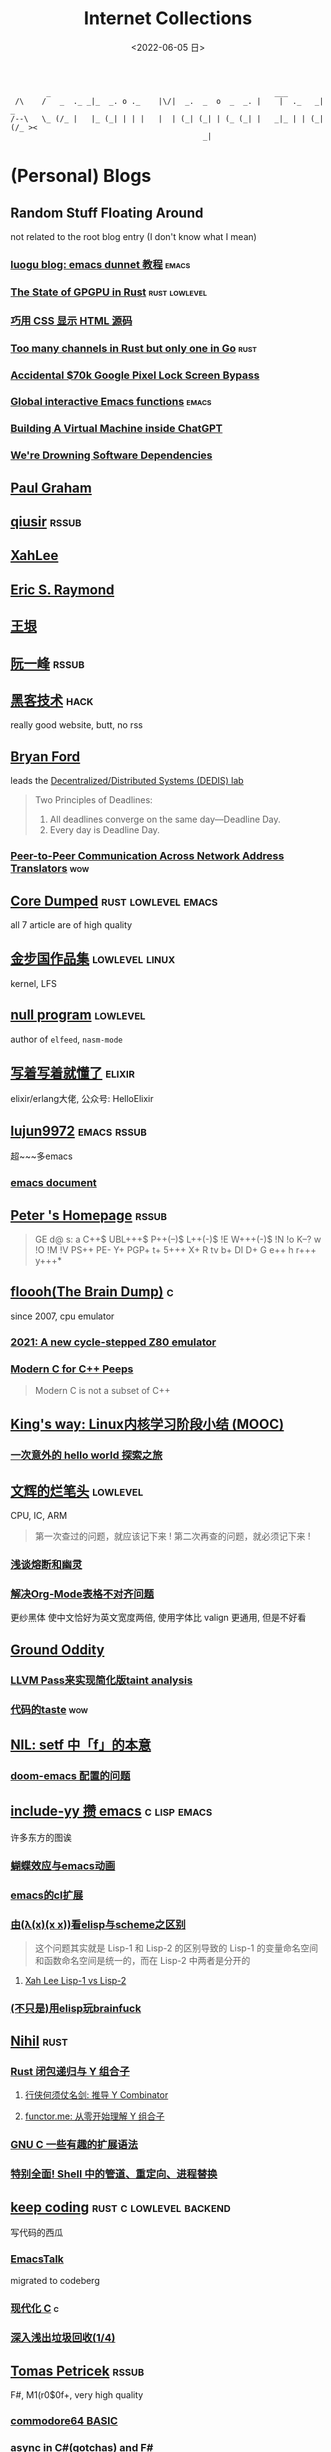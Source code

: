 #+TAGS: elixir(e) rust(r) c(c) lisp(l) python(p) nim(n)
#+TAGS: lowlevel(w) frontend(f) backend(b) algorithm(a) math(t)
#+TAGS: hack(h) fun(u) wow(O)
#+TAGS: emacs(m) linux(x) iot(i) plan9(9) BSD(B)
#+OPTIONS: toc:1 ^:{}

#+TITLE: Internet Collections
#+DATE: <2022-06-05 日>

#+BEGIN_SRC text
         _                                                  ___
  /\    /   _  ._ _|_  _. o ._    |\/|  _.  _  o  _  _. |    |  ._   _|  _
 /--\   \_ (/_ |   |_ (_| | | |   |  | (_| (_| | (_ (_| |   _|_ | | (_| (/_ ><
                                            _|
#+END_SRC
* (Personal) Blogs
:PROPERTIES:
:CUSTOM_ID: blog
:END:
#+TAGS: rssable(s) rssub(u) gopher(g)
** Random Stuff Floating Around
not related to the root blog entry (I don't know what I mean)
*** [[https://www.luogu.com.cn/blog/ivystorm/emacs-adventuredunnet-tong-guan-jiao-cheng][luogu blog: emacs dunnet 教程]]                                   :emacs:
*** [[https://bheisler.github.io/post/state-of-gpgpu-in-rust/][The State of GPGPU in Rust]]                              :rust:lowlevel:
*** [[https://secretgeek.github.io/html_wysiwyg/][巧用 CSS 显示 HTML 源码]]
*** [[https://blog.pg999w.top/too-many-channels/][Too many channels in Rust but only one in Go]]                     :rust:
*** [[https://bugs.xdavidhu.me/google/2022/11/10/accidental-70k-google-pixel-lock-screen-bypass/][Accidental $70k Google Pixel Lock Screen Bypass]]
*** [[https://isamert.net/2022/03/16/global-interactive-emacs-functions.html][Global interactive Emacs functions]]                              :emacs:
*** [[https://www.engraved.blog/building-a-virtual-machine-inside/][Building A Virtual Machine inside ChatGPT]]
*** [[https://snarfed.org/2022-03-10_were-drowning-software-dependencies][We're Drowning Software Dependencies]]

** [[http://www.paulgraham.com/todo.html][Paul Graham]]
** [[http://www.qiusir.com/][qiusir]]                                                            :rssub:
** [[http://xahlee.info][XahLee]]
#+ATTR_HTML: :width 256px
[[http://xahlee.info/emacs/misc/i/Marisa_Kirisame_emacs_magic.png]]
** [[http://www.catb.org/esr/][Eric S. Raymond]]
** [[http://www.yinwang.org/][王垠]]
** [[http://ruanyifeng.com/blog/][阮一峰]]                                                            :rssub:
** [[http://www.hackdig.com/][黑客技术]]                                                           :hack:
really good website, butt, no rss
** [[https://bford.info][Bryan Ford]]
leads the [[https://dedis.epfl.ch][Decentralized/Distributed Systems (DEDIS) lab]]
#+BEGIN_QUOTE
Two Principles of Deadlines:
1. All deadlines converge on the same day—Deadline Day.
2. Every day is Deadline Day.
#+END_QUOTE
*** [[https://bford.info/pub/net/p2pnat/][Peer-to-Peer Communication Across Network Address Translators]]     :wow:
** [[https://coredumped.dev/][Core Dumped]]                                         :rust:lowlevel:emacs:
all 7 article are of high quality
** [[http://www.jinbuguo.com][金步国作品集]]                                             :lowlevel:linux:
kernel, LFS
** [[https://nullprogram.com][null program]]                                                   :lowlevel:
author of =elfeed=, =nasm-mode=
** [[https://www.cnblogs.com/zhongwencool/][写着写着就懂了]]                                                   :elixir:
elixir/erlang大佬, 公众号: HelloElixir
** [[http://blog.lujun9972.win][lujun9972]]                                                   :emacs:rssub:
超~~~多emacs
*** [[http://blog.lujun9972.win/emacs-document/][emacs document]]

** [[https://petermolnar.net/index.html][Peter 's Homepage]]                                                 :rssub:
#+BEGIN_QUOTE
GE d@ s: a C++$ UBL+++$ P++(--)$ L++(-)$ !E W+++(-)$ !N !o K--? w !O !M  !V PS++ PE- Y+ PGP+ t+ 5+++ X+ R tv b+ DI D+ G e++ h r+++ y+++*
#+END_QUOTE
** [[https://floooh.github.io/][floooh(The Brain Dump)]]                                                :c:
since 2007, cpu emulator
*** [[https://floooh.github.io/2021/12/17/cycle-stepped-z80.html][2021: A new cycle-stepped Z80 emulator]]
*** [[https://floooh.github.io/2019/09/27/modern-c-for-cpp-peeps.html][Modern C for C++ Peeps]]
#+BEGIN_QUOTE
Modern C is not a subset of C++
#+END_QUOTE
** [[https://blog.stdio.io/438][King's way: Linux内核学习阶段小结 (MOOC)]]
*** [[https://blog.stdio.io/935][一次意外的 hello world 探索之旅]]
** [[https://www.wenhui.space/docs][文辉的烂笔头]]                                                   :lowlevel:
CPU, IC, ARM
#+BEGIN_QUOTE
第一次查过的问题，就应该记下来 !
第二次再查的问题，就必须记下来 !
#+END_QUOTE
*** [[https://www.wenhui.space/docs/08-ic-design/cpu/meltdown-and-spectre/][浅谈熔断和幽灵]]
*** [[https://www.wenhui.space/docs/02-emacs/org_mode_table_align/][解决Org-Mode表格不对齐问题]]
更纱黑体 使中文恰好为英文宽度两倍, 使用字体比 valign 更通用, 但是不好看
** [[http://jujuba.me/][Ground Oddity]]
*** [[http://jujuba.me/posts/program-analysis-via-llvm-pass.html][LLVM Pass来实现简化版taint analysis]]
*** [[http://jujuba.me/posts/taste-of-code.html][代码的taste]]                                                       :wow:
#+ATTR_HTML: :width 400px
[[http://jujuba.me/imgs/linus-on-TED.png]]
** [[https://cireu.github.io/2019/09/17/lisp-setf/][NIL: setf 中「f」的本意]]
*** [[https://cireu.github.io/2019/10/18/doom-emacs-issue/][doom-emacs 配置的问题]]
** [[http://incf19.com][include-yy 攒 emacs]]                                        :c:lisp:emacs:
许多东方的图诶
*** [[http://incf19.com/yynotes/posts/2021-10-25-14-蝴蝶效应与emacs动画][蝴蝶效应与emacs动画]]
*** [[http://incf19.com/yynotes/posts/2021-05-28-5-emacs的cl扩展][emacs的cl扩展]]
*** [[http://incf19.com/yynotes/posts/2021-03-22-1-由(λ(x)(x x))看elisp与scheme之区别][由(λ(x)(x x))看elisp与scheme之区别]]
#+BEGIN_QUOTE
这个问题其实就是 Lisp-1 和 Lisp-2 的区别导致的
Lisp-1 的变量命名空间和函数命名空间是统一的，而在 Lisp-2 中两者是分开的
#+END_QUOTE
**** [[http://xahlee.info/emacs/emacs/lisp1_vs_lisp2.html][Xah Lee Lisp-1 vs Lisp-2]]
*** [[http://incf19.com/yynotes/posts/2022-10-07-23-用elisp玩brainfuck-I][(不只是)用elisp玩brainfuck]]
** [[https://nihil.cc][Nihil]]                                                              :rust:
*** [[https://nihil.cc/posts/rust_closure_and_y/][Rust 闭包递归与 Y 组合子]]
**** [[https://cps.ninja/2020/04/13/deriving-y-combinator/][行侠何须仗名剑: 推导 Y Combinator]]
**** [[https://www.functor.me/post/programming/y-combinator][functor.me: 从零开始理解 Y 组合子]]
*** [[https://nihil.cc/posts/gnu_c_ext/][GNU C 一些有趣的扩展语法]]
*** [[https://nihil.cc/posts/shell-redirect/][特别全面! Shell 中的管道、重定向、进程替换]]
** [[https://liujiacai.net/][keep coding]]                                     :rust:c:lowlevel:backend:
写代码的西瓜
*** [[https://emacstalk.codeberg.page][EmacsTalk]]
migrated to codeberg
*** [[https://liujiacai.net/blog/2022/04/30/modern-c/][现代化 C]]                                                            :c:
*** [[https://liujiacai.net/blog/2018/06/15/garbage-collection-intro/][深入浅出垃圾回收(1/4)]]
** [[http://tomasp.net/][Tomas Petricek]]                                                    :rssub:
F#, M1(r0$0f+, very high quality
*** [[http://tomasp.net/commodore64][commodore64 BASIC]]
*** [[http://tomasp.net/blog/csharp-async-gotchas.aspx][async in C#(gotchas) and F#]]
** [[http://www.xianwaizhiyin.net/][弦外之音]]                                                     :c:lowlevel:
源码分析
*** [[https://www.xianwaizhiyin.net/?cat=24][state-thread 源码分析]]
** [[https://lightless.me/categories.html][lightless blog]]                                                     :hack:
** [[https://eur1ka.github.io][eur1ka (pwn)]]                                                       :hack:
** [[https://litchipi.github.io/series/container_in_rust][Writing a container in Rust]]
*** [[https://litchipi.github.io/infosec/2022/07/08/copyit-until-you-makeit.html][Copy it until you make it]]
** [[https://xeiaso.net/][Xe Iaso]]                                                           :rssub:
*** [[https://xeiaso.net/blog/series/v][series: V]]
**** [[https://xeiaso.net/blog/v-vaporware-2019-06-23][V for Vaporware]]
经典永流传~
*** [[https://xeiaso.net/blog/nim-and-tup-2015-06-10][Nim and Tup]]
*** [[https://xeiaso.net/blog/openssl-alarm-fatigue][OpenSSL gave everyone alarm fatigue]]
funny byte
#+BEGIN_SRC diff
--- a/crypto/punycode.c
+++ b/crypto/punycode.c
@@ -181,7 +181,7 @@ int ossl_punycode_decode(const char *pEncoded, const size_t enc_len,
         n = n + i / (written_out + 1);
         i %= (written_out + 1);

-        if (written_out > max_out)
+        if (written_out >= max_out)
             return 0;

         memmove(pDecoded + i + 1, pDecoded + i,
#+END_SRC
*** [[https://xeiaso.net/blog/rip-twitter][Goodbye Twitter, Hello Fediverse!]]
** [[https://lantian.pub/][蓝天]]
大佬!
*** [[https://lantian.pub/article/chat/how-i-nuked-my-btrfs-partition.lantian/][我把硬盘换到了新电脑上，这是 Btrfs 上的数据发生的变化]]
[[https://lantian.pub/usr/uploads/202112/chubbyemu.jpg.thumb.png]]
*** [[https://lantian.pub/article/forward/foolish-code-typo.lantian/][最傻的代码错误：一个空格酿成的血案]]
*** [[https://lantian.pub/article/modify-website/serve-gopher-with-nginx.lantian/][用 nginx 建立 Gopher 网站]]                                      :gopher:
*** [[https://lantian.pub/article/modify-website/dn42-experimental-network-2020.lantian/][DN42 实验网络介绍及注册教程]]
**** [[https://lantian.pub/article/modify-website/how-to-kill-the-dn42-network.lantian/][如何引爆 DN42 网络]]
** [[https://ulyc.github.io/][UlyC]]                                                             :python:
*** [[https://ulyc.github.io/2022/08/10/sourcehut-the-hackers-forge/][sourcehut,  一个反叛而又正统的代码托管平台]]
*** [[https://ulyc.github.io/2021/01/13/2021年-用更现代的方法使用PGP-上/][2021年, 用更现代的方法使用PGP]]
#+BEGIN_QUOTE
同样是非对称算法, 为什么PGP的私钥就长这么多呢？
因为他们用的算法不同, 比特币默认使用的是ECDSA的 secp256k1算法, 该算法只是用来签名和认证, 并不用来加密
(signify 只用于签名认证, age 只用于加密, 所以密钥也比较短)
#+END_QUOTE
**** [[https://spwo.notion.site/GitHub-6b1e1d57f52c4664bff61cadb3f9cb8d][震惊! 竟然有人在 GitHub 上冒充我的身份!]]
*** [[https://ulyc.github.io/2019/08/01/初窥CORB/][Cross-Origin Read Blocking]]
** [[https://kernal.eu][kernal]]
Welcome to the darkest dungeon of kernal
*** [[https://kernal.eu/posts/linuxfx/][Dumping Linuxfx customers]]                                         :fun:
A Windows-like distro including the spyware and activation
** [[https://vimacs.wehack.space/laptop/][vimacs]]
Written with Vim and Emacs. A member of Linux Club of Peking University.
with cat-v-like sidebar style
*** [[https://vimacs.wehack.space/Mail-vs-IM.htm][谈电子邮件和即时通讯]]
**** [[https://citizenlab.ca/2016/11/wechat-china-censorship-one-app-two-systems/][微信一app两制]]
** [[http://www.matrix67.com/blog/][Matrix67]]                                                           :math:
The Aha Moments
*** [[http://www.matrix67.com/blog/archives/6039][用三段 140 字符以内的代码生成一张 1024×1024 的图片]]               :wow:
*** [[http://localhost-8080.com/][❤ localhost-8080]]
** [[https://nyxt.atlas.engineer/article/gopher.org][Nyxt: Why should I care about Gopher?]]                            :gopher:
By making something a little bit more inaccessible, we are inadvertently putting a filter on what is being posted.
#+BEGIN_QUOTE
This makes it a great way to avoid a lot of the low effort noise published on popular/accessible platforms.
As a result, Gopher is full of interesting, enriching, high quality content.
The authors are posting out of passion, and with great commitment.
Don't get me wrong, there's nonsense on Gopher too, but far less of it.
#+END_QUOTE
*** [[https://www.orangeclk.com/2022/08/22/eternal-september-community-locals/][社区本地人与永恒的九月(Eternal September)]]
#+BEGIN_QUOTE
几乎所有大众互联网社区都难逃此宿命。要想避免永恒九月，社区必须要足够克制，有节奏地引导新人加入。
但是过去20年互联网行业大发展的基本模式就是吸引大量用户、获取大平台地位、取得超额收益。
用户量是商业成功的互联网平台所必须追求的第一目标。要想获得商业成功，永恒九月来得越早越凶猛越好。
#+END_QUOTE
#+ATTR_HTML: :width 256px
[[https://upload.wikimedia.org/wikipedia/commons/d/d7/Internet_is_Full_-_Go_Away_t-shirt.jpg]]
** [[https://phenix3443.github.io/notebook/][phenix3443]]                                                      :c:emacs:
刘尚亮
*** [[https://phenix3443.github.io/notebook/emacs/modes/use-package-manual.html][use-package manual]]
*** [[https://phenix3443.github.io/notebook/emacs/emacs-startup-process.html][Emacs 启动过程介绍]]
*** [[https://phenix3443.github.io/notebook/c/tinyhttpd-analysis.html][TinyHTTPd 源码分析]]
** [[https://julienblanchard.com][julienblanchard/typed-hole]]                                        :plan9:
*** [[https://pmikkelsen.com][Peter's random notes/pmikkelsen]]
** [[https://konfou.xyz][Konfou]]
*** [[https://konfou.xyz/posts/unix-filesystem-hierarchy/][Unix filesystem hierarchy]]
*** [[https://konfou.xyz/posts/pantheon-of-distributed-operating-systems/][pantheon of distributed operating systems]]
*** [[https://konfou.xyz/posts/urbit-an-alien-system-software/][Urbit, an alien system software]]
** [[https://mthli.xyz/duff-device/][mthli: 深入理解达夫设备]]
*** [[https://mthli.xyz/stackful-stackless/][有栈协程与无栈协程]]
*** [[https://www.chiark.greenend.org.uk/~sgtatham/coroutines.html][PuTTY's author: Coroutines in C]]                                   :wow:
#+BEGIN_SRC c
// Black Magic
#define crBegin static int state=0; switch(state) { case 0:
#define crReturn(x) do { state=__LINE__; return x; case __LINE__:; } while (0)
#define crFinish }
int function(void) {
    static int i;
    crBegin;
    for (i = 0; i &lt 10; i++)
        crReturn(i);
    crFinish;
}
#+END_SRC
** [[https://magcius.github.io/xplain/article/][explain X window system]]
** [[https://madaidans-insecurities.github.io][Security & Privacy Evaluations]]
*** [[https://madaidans-insecurities.github.io/guides/linux-hardening.html][Linux Hardening Guide]]
** [[https://www.nayuki.io][Project Nayuki]]
*** [[https://www.nayuki.io/page/i-type-in-dvorak][Dvorak FAQ]]
** [[https://bt.ht][bt.ht]]
网页小, 文笔好
** [[https://hsingko.github.io][hsingko]]
*** [[https://hsingko.github.io/post/2022/06/17/i-am-not-my-brain/][我不等于我的大脑]]
*** [[https://hsingko.github.io/post/2022/04/27/why-blog/][写博客至今的小结]]
** [[http://ewontfix.com][EWONTFIX - a blog of bugs]]

** B
*** [[https://shakaianee.top/][社会易姐]]
*** [[https://blog.yangmame.org/][yanemame]]
猴哥推荐的
*** [[https://evanmeek.github.io/][我不会编程]]
EvanMeek / B站: 美味的樱桃菌
*** [[https://yaocc.cc/][称呼我C先生]]                                                     :linux:
*** [[https://blog.lunaixsky.com/][lunaixsky]]                                                  :c:lowlevel:
*** [[https://endlesspeak.gitee.io/][EndlessPeak]]                                                     :linux:
*** [[https://hackflow.org][GNUman]]
**** [[https://hackflow.org/index.php/archives/124][谈 HTTPS 协议的缺陷与反 HTTPS 联盟的谬误]]
*** [[https://sh.alynx.one/][Alynx Zhou]]
口琴
**** [[https://sh.alynx.one/posts/Linux-Mooncake-Jokes/][Linux 用户的月饼食用手册]]                                        :fun:
**** [[https://sh.alynx.one/posts/Do-Not-Fill-My-Email-with-Silly-Ads/][不要拿愚蠢的广告来污染我的邮箱]]
**** [[https://sh.alynx.one/posts/Emacs-Monaco-Box-drawing-Character/][Emacs 和 Monaco 字体和 Box-drawing Character]]
** ZhiHu
*** [[https://zhuanlan.zhihu.com/p/138719668][用Go语言汇编计算fibonacci数列]]                                :lowlevel:
*** [[https://www.cnblogs.com/zjjws/p/13346020.html][第 N 个质数]]                                               :c:algorithm:
看不懂, 先收藏着
*** [[https://www.zhihu.com/column/c_1313110231912726528][倔强的程序员]]
编! 译! 原! 理!
*** [[https://www.zhihu.com/column/c_185117725][专栏: 技术考古]]                                              :plan9:
plan9
*** [[https://www.zhihu.com/column/roartalk][专栏: 嘶吼RoarTalk]]                                           :hack:
回归最本质的信息安全
*** [[https://zhuanlan.zhihu.com/p/464565089][我抵制Notepad++的理由]]
*** [[https://www.zhihu.com/question/20566787][如何解读EVA]]
#+BEGIN_QUOTE
人需不需要存在的意义
人需不需要互相之间完全理解
自我封闭是否是应对外界压力的合理方式
#+END_QUOTE
*** [[https://linux.cn/article-14388-1.html][linuxcn: 少年黑客对自由软件的自由漫谈]]
linuxcn 里唯一一个让我感觉很有必要把链接放在这的文章
*** [[https://zhuanlan.zhihu.com/p/580368831][Z-library 域名被扣押，应急访问办法]]
#+BEGIN_SRC text
use the power of tor:
  http://zlibrary24tuxziyiyfr7zd46ytefdqbqd2axkmxm4o5374ptpc52fad.onion
  http://loginzlib2vrak5zzpcocc3ouizykn6k5qecgj2tzlnab5wcbqhembyd.onion
#+END_SRC
*** [[https://www.zhihu.com/question/306745383][ubuntu重启变成了debian怎么办?]]
U boom tu

** shenjack/HWS/fri3nds
*** [[http://www.z.org.cn/][老网虫]]
*** [[https://blog.yang-qwq.ml][yang-qwq]]
*** [[http://blog.zhanganzhi.com/][zhanganzhi]]
*** [[https://blog.bluemangoo.net/][芒果快评]]
今年的新博客, 友链有踏浪

* YouTube (没有账号, 这就是我的收藏夹)
:PROPERTIES:
:CUSTOM_ID: yt
:END:
# I think the quality of DT's video is falling
** Computer Science
*** [[https://tsoding.org][tsoding]]
**** [[https://youtu.be/hmMtQe_mYr0][helloworld in c]]
**** [[https://www.youtube.com/playlist?list=PLpM-Dvs8t0VY73ytTCQqgvgCWttV3m8LM][virtual machine in C]] , [[https://dongdigua.github.io/tsoding_bm][some notes]]
**** [[https://youtu.be/ziXgdkTfmPU][irc client in ocaml]]
#+BEGIN_QUOTE
0:50 List.fold_left faster than fold_right, but haskell is opposite
1:00 I like ocaml, that's how python should look like,
     but ocaml itself is not ideal, you have to take ocaml and throw O away, and that's perfect
1:03 to be fair p___hub is more interesting than this, that's for sure, so let's use Makefile (instead of dune)
1:50 sexplib?
2:14 "how many american server you have already hacked" - "I don't count them I'm sorry"
#+END_QUOTE
**** [[https://youtu.be/67FmRyv8jTM][Parsing Java Bytecode with Python]]
0:05 look how TINY Java code is
0:06 nonono all the opensource are controlled by coporation actually,
     they create a text editor plugin and sell the free code for $10 a month
**** [[https://youtu.be/yKI-VOBBFu8][Hacking TCC compiler]]
#+BEGIN_QUOTE
If we allowed `.` being treated /automagically/ as `->` in C when used on pointers to structs,
how much existing C code would be broken?
#+END_QUOTE
**** [[https://youtu.be/vOEbLg51Veg][Porth: nasm -> fasm]]
how do I use that thing???
0:36 working
so [[http://flatassembler.net][fasm]] is really FAST, and [[http://kolibrios.org/en/][KolibriOS]] also use it!
but fasm don't support debug information (dwarf2)
*** [[https://youtu.be/0rJ94rbdteE][Rust 让你感觉像个天才]]
*** [[https://youtu.be/nfF91Z6fqGk][CMD 登录B站]]
*** [[https://youtu.be/jlPaby7suOc][Every Clojure Talk Ever]]
*** [[https://youtu.be/Fq9chEBQMFE][what if I try to malloc too much memory]]
*** [[https://youtu.be/zJ-8DZhzBEE][what your favourite pl says about you]]
*** [[https://youtu.be/Utse8P_L8k0][ArcaOS: Modern OS/2 ]]
*** [[https://youtu.be/1z0ULvg_pW8][集线器，交换机和路由器的区别]]
**** [[https://youtu.be/TIiQiw7fpsU][MAC Address Explained]]
**** [[https://youtu.be/6_giEv20En0][Subnets vs VLANs]]
*** [[https://youtu.be/UNkHditYGls][I coded a fractal on an Apple II+]]
*** [[https://youtu.be/p8u_k2LIZyo][Fast Inverse Square Root — A Quake III Algorithm]]
=0x5f3759df=
*** [[https://www.youtube.com/playlist?list=PLknodeJt-I5H_zK-udgi5XhhYrnDoLHkP][Gavin Freeborn: Commandline tools and tips]]
*** [[https://youtu.be/CFRhGnuXG-4][Why You Shouldn't Nest Your Code]]


**  [[https://www.youtube.com/@Computerphile][<C>]]
*** [[https://youtu.be/BAo5C2qbLq8][Network Time Protocol (NTP)]]
*** [[https://youtu.be/d7KHAVaX_Rs][Just In Time (JIT) Compilers]]
*** [[https://youtu.be/PN7mPYcWFKg][Quantum Computing]]
*** [[https://youtu.be/Qow8pIvExH4][Brain-Like (Neuromorphic) Computing]]
**** [[http://bit.ly/C_AtomicBrain][Atomic Brain?]]
*** [[https://youtu.be/XiFkyR35v2Y][Slow Loris Attack]]

** Cyber Security
*** LiveOverflow
**** [[https://www.youtube.com/playlist?list=PLhixgUqwRTjwvBI-hmbZ2rpkAl4lutnJG][Minecraft HACKED]]
**** [[https://youtu.be/x_R1DeZxGc0][Discover Vulnerabilities in Intel CPUs!]]
**** [[https://youtu.be/UeAKTjx_eKA][Student Finds Hidden Devices in the College Library]]
**** [[https://youtu.be/MS7WRuzNYDc][is leaking your IP really dangerous]]
**** [[https://youtu.be/oJ6t7AImTdE][CSS Keylogger - old is new again]]
*** [[https://youtu.be/2--1ph-4IaY][shit express hacked]]
*** [[https://www.youtube.com/playlist?list=PL5--8gKSku15NSeLgrZX9hSEnqPTWoSJ0][DT: Privacy & Security]]
*** [[https://youtu.be/QxNsyrftJ8I][Chris Titus Tech: The Biggest Linux Security Mistakes]]
"Security is a journey, not a destination!"
*** [[https://youtu.be/S4E4yAktjug?t=998][How To Become Invisible Online # level 3]]
*** [[https://youtu.be/I4_ide0tEG8][JH: zip files & hack... (CVE-2022-1271 zgrep/gzip)]]

** Math
*** [[https://youtu.be/KufsL2VgELo][Group Theory]]
*** [[https://youtu.be/3gyHKCDq1YA][p-adic Numbers: 2 ^ 10n]]
*** [[https://youtu.be/4nG49xTTjIA][The Real Reason Why Negative Times Negative is Positive, Intro to Rings]]
*** [[https://youtu.be/v_HeaeUUOnc][How to Take the Factorial of Any Number]]
*** [[https://youtu.be/NJCiUVGiNyA][Coding a 3D Fractal: Mandelbulb]]

** Minecraft
*** [[https://youtu.be/VKydXD6Lr20][Mojang & Minecraft 开始衰落了吗?]]
*** [[https://youtu.be/Y9DIIh0s9cg][SciCraft Update Plans]]
*** [[https://youtu.be/m5S0gLgg2rs][Tantan: MC + Fez]]

** ?
*** [[https://www.youtube.com/c/IceGuye][IceGuye aka 姑射冰尘]]
I found her playing NetHack on bilibili,
but account was deleted
**** [[https://iceguye.com/blog][Blog]]
**** [[https://odysee.com/@IceGuye][on odysee(lbry)]]
*** [[https://youtu.be/IS5ycm7VfXg][Homemade Silicon Chips!]]
*** [[https://youtu.be/4IaOeVgZ-wc][Why I'm Suing YouTube.]]
#+BEGIN_QUOTE
a story about YouTube’s intentional efforts to undermine the United States of America in collusion with the Russian government.
It’s also a story about copyright infringement
— and YouTube’s willful blindness to bad actors who openly admit
to filing patently fraudulent DMCA counter-notifications to avoid the termination of their accounts.
#+END_QUOTE
*** [[https://youtu.be/RH3D1cpm6do][Yes, Everyone on the Internet Is a Loser.]]
**** [[https://youtu.be/2CnAzLB0OjU][DT: As The Web Grows Bigger, It Seems Smaller]]
*** [[https://youtu.be/Rsxao9ptdmI][Beating 5 Scam Arcade Games with Science]]
街机科学家～
*** [[https://youtube.com/playlist?list=PLgE-9Sxs2IBVgJkY-1ZMj0tIFxsJ-vOkv][BBS The Documentary(8)]]
*** [[https://youtu.be/k35uDHs7Z9E][DT: A Disturbing Descent Into The Mind Of A Mad Man]]
*** [[https://youtu.be/GlovVvBAIGk][DT: Keeping A Positive Attitude Even After Storm Destroys My Backyard]]

* r
:PROPERTIES:
:CUSTOM_ID: r
:END:
** [[https://www.reddit.com/r/unixporn/][unixporn]]
*** [[https://www.reddit.com/r/unixporn/comments/v6fsui/sway_family_reunionr/][reddit: family reunion]]
*** [[https://www.reddit.com/r/unixporn/comments/wkba0x/jwm_if_i_had_a_pda/][pocket pc]]
*** [[https://www.reddit.com/r/unixporn/comments/b83fex/win7_my_first_rice/][win7 :)]]
*** [[https://www.reddit.com/r/unixporn/comments/wtvj46/kde_cherry_blossoms/][[KDE] Cherry Blossoms]]
** [[https://www.reddit.com/r/ProgrammerHumor][ProgrammerHumor]]
*** [[https://www.reddit.com/r/ProgrammerHumor/comments/wpnvtg/microsoft_visual_rust_2018/][Microsoft Visual Rust]]
*** [[https://www.reddit.com/r/ProgrammerHumor/comments/wsw78u/regex_be_like/][MC enchant: regex be like...]]
*** [[https://www.reddit.com/r/ProgrammerHumor/comments/mr8gqx/new_episode_of_electricianhumor/][New episode of ElectricianHumor]]

* Mail
:PROPERTIES:
:CUSTOM_ID: mail
:END:
#+BEGIN_SRC text
[[[ To any NSA and FBI agents reading my email: please consider    ]]]
[[[ whether defending the US Constitution against all enemies,     ]]]
[[[ foreign or domestic, requires you to follow Snowden's example. ]]]
#+END_SRC
** [[https://news-web.php.net/php.internals/70691][PHP function hashing mechanism was strlen()]]
** [[https://swtch.com/duffs-device/td-1983.txt][Duffs device]]
** [[https://lists.freedesktop.org/archives/systemd-devel/2022-September/048352.html][Support for unmerged-usr systems will be REMOVED]]
** [[https://lists.gnu.org/archive/html/emacs-devel/2020-10/msg00376.html][Include leaf in Emacs distribution]]
** [[https://lore.kernel.org/lkml/20221102084921.1615-3-thunder.leizhen@huawei.com/][Christmas present with Linux 6.2]]
Huwawei NB!

* Other
:PROPERTIES:
:CUSTOM_ID: misc
:END:
#+BEGIN_COMMENT
#+END_COMMENT
** [[http://cat-v.org/][cat -v]]
not only harmful stuff <3
** [[https://piaogewala.ga/][这可太刑了]]
学习通事件相关
*** [[https://mrxn.net/][mrxn]]
data-leak
** [[https://blog.stenmans.org/theBeamBook/][the beam book]] and [[https://learnyousomeerlang.com/content][learn you some erlang]]
** [[https://inadequacy.org/public/stories/2001.12.2.42056.2147.html][Adequacy: Is Your Son a Computer Hacker?]]
#+BEGIN_QUOTE
BSD, Lunix, Debian and Mandrake are all versions of an illegal hacker operation system,
invented by a Soviet computer hacker named Linyos Torovoltos.
#+END_QUOTE
** [[https://www.gilesorr.com/wm/][The Window Manager Report]]
** [[https://ghinda.net/oxygenos/][oxygenos]]
his final year project in high school, 2008
a webos using oxygen visual design
** [[http://phrack.org][Phrack Magazine]]
worth reading
*** [[http://phrack.org/issues/49/14.html][Smashing The Stack For Fun And Profit]]
*** [[http://phrack.org/issues/70/15.html][YouTube Security Scene - LiveOverflow!]]
** [[https://akrl.sdf.org/gccemacs.html][gccemacs]]
*** [[https://akrl.sdf.org/gccemacs_els2020.pdf][slides_els2020]]
** [[https://quotes.tilde.chat]]
** [[http://decss.zoy.org][42 ways to distribute DeCSS]]
*** [[http://www.cs.cmu.edu/~dst/DeCSS/Kesden/index.html][Lecture 33: Content Scrambling System]]
** [[https://custodians.online/chinese.html][声援 Library Genesis 和 Sci-Hub]]
** [[https://tholman.com/cursor-effects/][90's Cursor Effects]]
*** [[https://theuselessweb.com][The Useless Web]]
** [[http://oldlinux.org][OldLinux.org]]
RTFSC – Read The F**king Source Code ☺!
** [[https://isopenbsdsecu.re][Is OpenBSD secure?]]
** [[http://litcave.rudi.ir][LITCAVE]]
software minimalism, Neat*
** [[https://youbroketheinternet.org][youbroketheinternet.org]]
#+ATTR_HTML: :width 256px
[[https://youbroketheinternet.org/img/youbroketheman.png]]
** [[https://wiki.installgentoo.com/wiki/File:Inori-tan.jpg][InstallGentoo Wiki File:Inori-tan.jpg]]
Internet Exploiter
** [[https://asmtutor.com/][NASM Assembly Language Tutorials]]
good learning resource!
*** [[http://int80h.org]]
BSD asm
** [[https://512pixels.net/projects/default-mac-wallpapers-in-5k/][Every Default macOS Wallpaper]]
